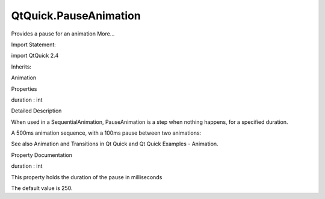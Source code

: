 QtQuick.PauseAnimation
======================

.. raw:: html

   <p>

Provides a pause for an animation More...

.. raw:: html

   </p>

.. raw:: html

   <!-- @@@PauseAnimation -->

.. raw:: html

   <table class="alignedsummary">

.. raw:: html

   <tr>

.. raw:: html

   <td class="memItemLeft rightAlign topAlign">

Import Statement:

.. raw:: html

   </td>

.. raw:: html

   <td class="memItemRight bottomAlign">

import QtQuick 2.4

.. raw:: html

   </td>

.. raw:: html

   </tr>

.. raw:: html

   <tr>

.. raw:: html

   <td class="memItemLeft rightAlign topAlign">

Inherits:

.. raw:: html

   </td>

.. raw:: html

   <td class="memItemRight bottomAlign">

.. raw:: html

   <p>

Animation

.. raw:: html

   </p>

.. raw:: html

   </td>

.. raw:: html

   </tr>

.. raw:: html

   </table>

.. raw:: html

   <ul>

.. raw:: html

   </ul>

.. raw:: html

   <h2 id="properties">

Properties

.. raw:: html

   </h2>

.. raw:: html

   <ul>

.. raw:: html

   <li class="fn">

duration : int

.. raw:: html

   </li>

.. raw:: html

   </ul>

.. raw:: html

   <!-- $$$PauseAnimation-description -->

.. raw:: html

   <h2 id="details">

Detailed Description

.. raw:: html

   </h2>

.. raw:: html

   </p>

.. raw:: html

   <p>

When used in a SequentialAnimation, PauseAnimation is a step when
nothing happens, for a specified duration.

.. raw:: html

   </p>

.. raw:: html

   <p>

A 500ms animation sequence, with a 100ms pause between two animations:

.. raw:: html

   </p>

.. raw:: html

   <pre class="cpp">SequentialAnimation {
   NumberAnimation { <span class="operator">.</span><span class="operator">.</span><span class="operator">.</span> duration: <span class="number">200</span> }
   PauseAnimation { duration: <span class="number">100</span> }
   NumberAnimation { <span class="operator">.</span><span class="operator">.</span><span class="operator">.</span> duration: <span class="number">200</span> }
   }</pre>

.. raw:: html

   <p>

See also Animation and Transitions in Qt Quick and Qt Quick Examples -
Animation.

.. raw:: html

   </p>

.. raw:: html

   <!-- @@@PauseAnimation -->

.. raw:: html

   <h2>

Property Documentation

.. raw:: html

   </h2>

.. raw:: html

   <!-- $$$duration -->

.. raw:: html

   <table class="qmlname">

.. raw:: html

   <tr valign="top" id="duration-prop">

.. raw:: html

   <td class="tblQmlPropNode">

.. raw:: html

   <p>

duration : int

.. raw:: html

   </p>

.. raw:: html

   </td>

.. raw:: html

   </tr>

.. raw:: html

   </table>

.. raw:: html

   <p>

This property holds the duration of the pause in milliseconds

.. raw:: html

   </p>

.. raw:: html

   <p>

The default value is 250.

.. raw:: html

   </p>

.. raw:: html

   <!-- @@@duration -->



